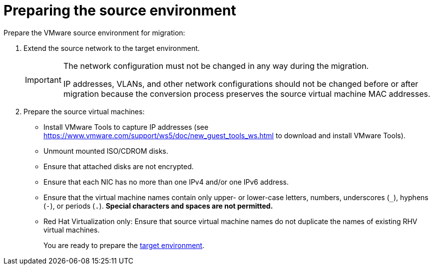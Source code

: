 // Module included in the following assemblies:
// assembly_Preparing_the_environment_for_migration.adoc
[id="Preparing_the_vmware_source_environment"]
= Preparing the source environment

Prepare the VMware source environment for migration:

. Extend the source network to the target environment.
+
[IMPORTANT]
====
The network configuration must not be changed in any way during the migration.

IP addresses, VLANs, and other network configurations should not be changed before or after migration because the conversion process preserves the source virtual machine MAC addresses.
====

. Prepare the source virtual machines:

* Install VMware Tools to capture IP addresses (see link:https://www.vmware.com/support/ws5/doc/new_guest_tools_ws.html[] to download and install VMware Tools).
* Unmount mounted ISO/CDROM disks.
* Ensure that attached disks are not encrypted.
* Ensure that each NIC has no more than one IPv4 and/or one IPv6 address.
* Ensure that the virtual machine names contain only upper- or lower-case letters, numbers, underscores (`_`), hyphens (`-`), or periods (`.`). *Special characters and spaces are not permitted.*
* Red Hat Virtualization only: Ensure that source virtual machine names do not duplicate the names of existing RHV virtual machines.
+
You are ready to prepare the xref:Preparing_the_target_environment[target environment].
